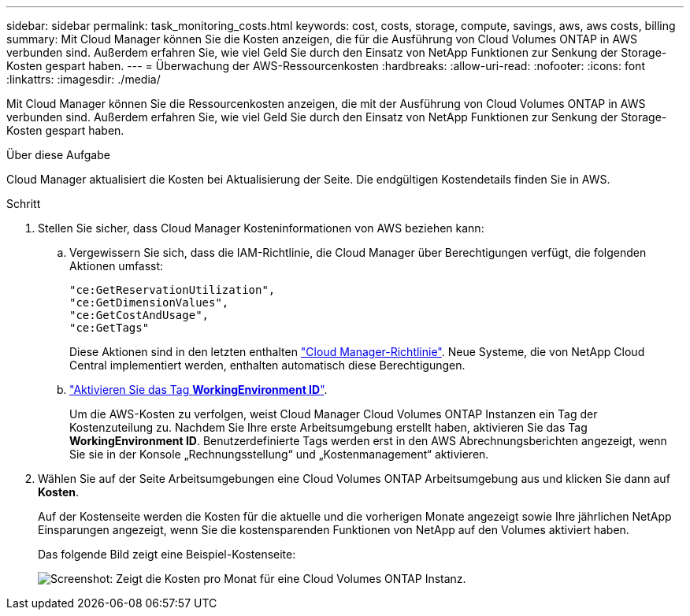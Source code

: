 ---
sidebar: sidebar 
permalink: task_monitoring_costs.html 
keywords: cost, costs, storage, compute, savings, aws, aws costs, billing 
summary: Mit Cloud Manager können Sie die Kosten anzeigen, die für die Ausführung von Cloud Volumes ONTAP in AWS verbunden sind. Außerdem erfahren Sie, wie viel Geld Sie durch den Einsatz von NetApp Funktionen zur Senkung der Storage-Kosten gespart haben. 
---
= Überwachung der AWS-Ressourcenkosten
:hardbreaks:
:allow-uri-read: 
:nofooter: 
:icons: font
:linkattrs: 
:imagesdir: ./media/


[role="lead"]
Mit Cloud Manager können Sie die Ressourcenkosten anzeigen, die mit der Ausführung von Cloud Volumes ONTAP in AWS verbunden sind. Außerdem erfahren Sie, wie viel Geld Sie durch den Einsatz von NetApp Funktionen zur Senkung der Storage-Kosten gespart haben.

.Über diese Aufgabe
Cloud Manager aktualisiert die Kosten bei Aktualisierung der Seite. Die endgültigen Kostendetails finden Sie in AWS.

.Schritt
. Stellen Sie sicher, dass Cloud Manager Kosteninformationen von AWS beziehen kann:
+
.. Vergewissern Sie sich, dass die IAM-Richtlinie, die Cloud Manager über Berechtigungen verfügt, die folgenden Aktionen umfasst:
+
[source, json]
----
"ce:GetReservationUtilization",
"ce:GetDimensionValues",
"ce:GetCostAndUsage",
"ce:GetTags"
----
+
Diese Aktionen sind in den letzten enthalten https://mysupport.netapp.com/cloudontap/iampolicies["Cloud Manager-Richtlinie"^]. Neue Systeme, die von NetApp Cloud Central implementiert werden, enthalten automatisch diese Berechtigungen.

.. https://docs.aws.amazon.com/awsaccountbilling/latest/aboutv2/activating-tags.html["Aktivieren Sie das Tag *WorkingEnvironment ID*"^].
+
Um die AWS-Kosten zu verfolgen, weist Cloud Manager Cloud Volumes ONTAP Instanzen ein Tag der Kostenzuteilung zu. Nachdem Sie Ihre erste Arbeitsumgebung erstellt haben, aktivieren Sie das Tag *WorkingEnvironment ID*. Benutzerdefinierte Tags werden erst in den AWS Abrechnungsberichten angezeigt, wenn Sie sie in der Konsole „Rechnungsstellung“ und „Kostenmanagement“ aktivieren.



. Wählen Sie auf der Seite Arbeitsumgebungen eine Cloud Volumes ONTAP Arbeitsumgebung aus und klicken Sie dann auf *Kosten*.
+
Auf der Kostenseite werden die Kosten für die aktuelle und die vorherigen Monate angezeigt sowie Ihre jährlichen NetApp Einsparungen angezeigt, wenn Sie die kostensparenden Funktionen von NetApp auf den Volumes aktiviert haben.

+
Das folgende Bild zeigt eine Beispiel-Kostenseite:

+
image:screenshot_cost.gif["Screenshot: Zeigt die Kosten pro Monat für eine Cloud Volumes ONTAP Instanz."]


